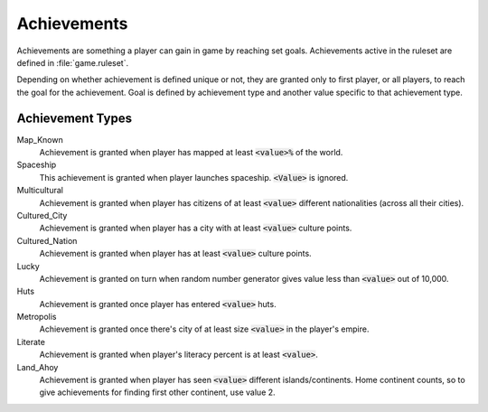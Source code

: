 Achievements
************

Achievements are something a player can gain in game by reaching set goals. Achievements active in the ruleset
are defined in :file:`game.ruleset`.

Depending on whether achievement is defined unique or not, they are granted only to first player, or all
players, to reach the goal for the achievement. Goal is defined by achievement type and another value specific
to that achievement type.


Achievement Types
=================

Map_Known
    Achievement is granted when player has mapped at least :code:`<value>%` of the world.

Spaceship
    This achievement is granted when player launches spaceship. :code:`<Value>` is ignored.

Multicultural
    Achievement is granted when player has citizens of at least :code:`<value>` different nationalities (across
    all their cities).

Cultured_City
    Achievement is granted when player has a city with at least :code:`<value>` culture points.

Cultured_Nation
    Achievement is granted when player has at least :code:`<value>` culture points.

Lucky
    Achievement is granted on turn when random number generator gives value less than :code:`<value>` out of
    10,000.

Huts
    Achievement is granted once player has entered :code:`<value>` huts.

Metropolis
    Achievement is granted once there's city of at least size :code:`<value>` in the player's empire.

Literate
    Achievement is granted when player's literacy percent is at least :code:`<value>`.

Land_Ahoy
    Achievement is granted when player has seen :code:`<value>` different islands/continents. Home continent
    counts, so to give achievements for finding first other continent, use value 2.
